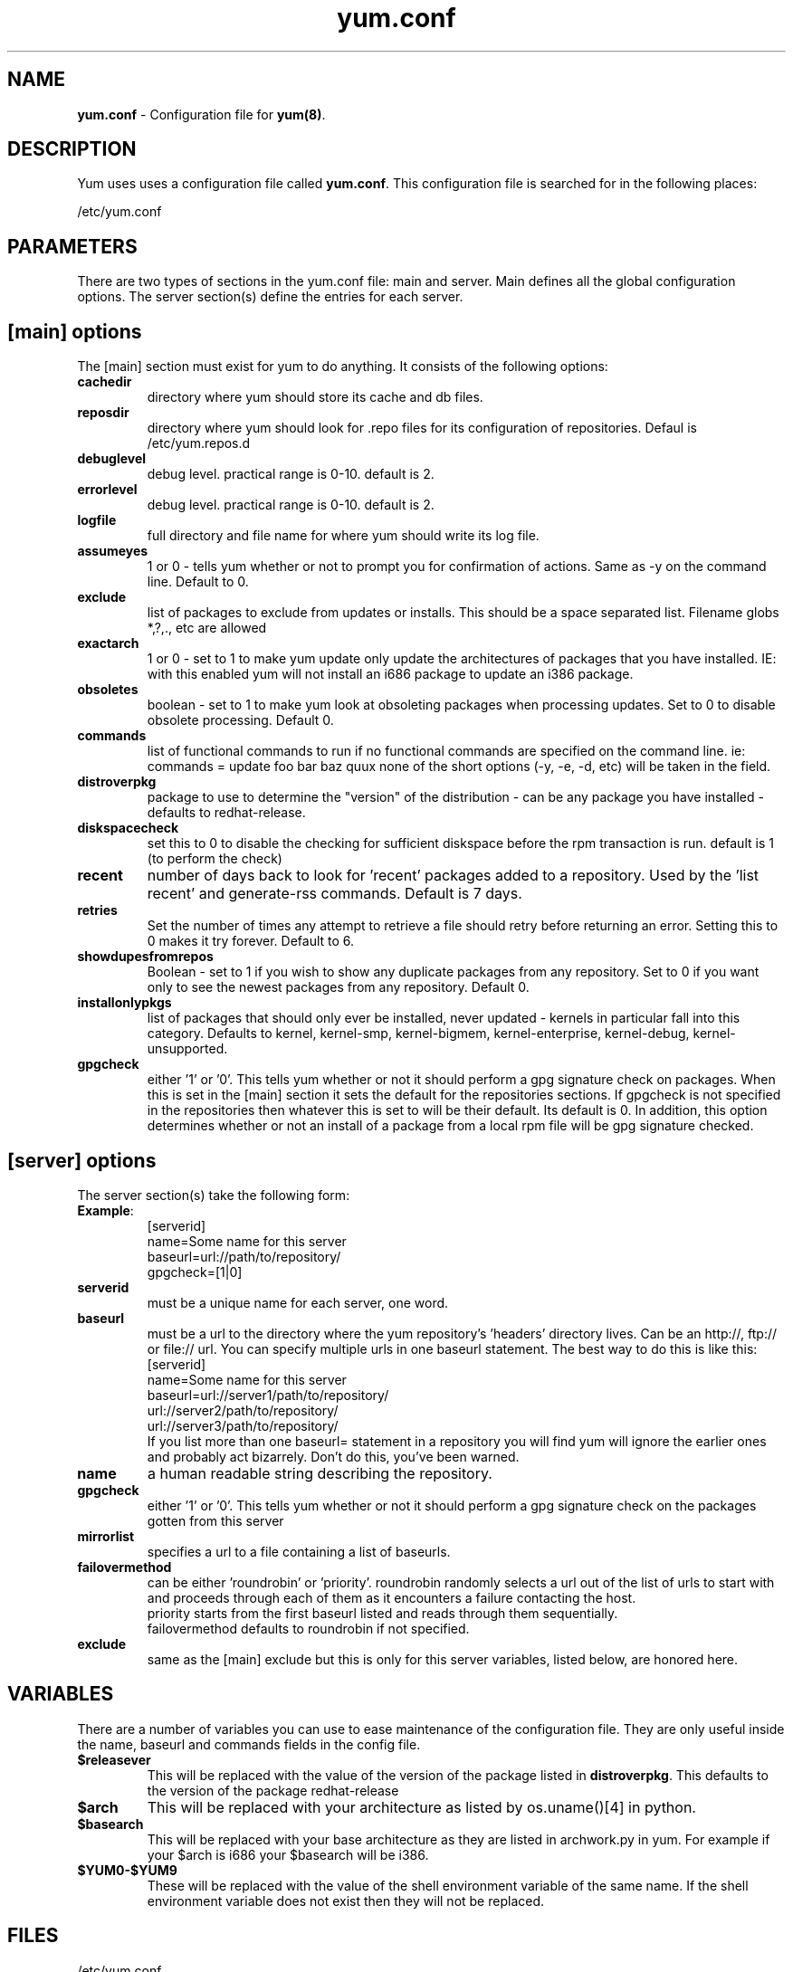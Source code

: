 .TH "yum.conf" "5" "" "Seth Vidal" "yum configuration file"
.SH "NAME"
.LP 
\fByum.conf\fR \- Configuration file for \fByum(8)\fR.
.SH "DESCRIPTION"
.LP 
Yum uses uses a configuration file called
\fByum.conf\fR. This configuration file is searched for
in the following places:
.LP 
/etc/yum.conf
.LP 
.SH "PARAMETERS"
.LP 
There are two types of sections in the yum.conf file: main and server. Main defines all the global configuration options. The server section(s) define the entries for each server.
.SH "[main] options"
.LP 
The [main] section must exist for yum to do anything. It consists of the following options:

.IP \fBcachedir\fR
directory where yum should store its cache and db files.

.IP \fBreposdir\fR
directory where yum should look for .repo files for its configuration
of repositories. Defaul is /etc/yum.repos.d

.IP \fBdebuglevel\fR
debug level. practical range is 0\-10.
default is 2.

.IP \fBerrorlevel\fR
debug level. practical range is 0\-10.
default is 2.

.IP \fBlogfile\fR
full directory and file name for where yum should write its log file.

.IP \fBassumeyes\fR
1 or 0 - tells yum whether or not to prompt you for confirmation of actions.
Same as -y on the command line. Default to 0.

.IP \fBexclude\fR
list of packages to exclude from updates or installs. This should be a space separated list.
Filename globs *,?,., etc are allowed

.IP \fBexactarch\fR
1 or 0 - set to 1 to make yum update only update the architectures of
packages that you have installed. IE: with this enabled yum will not install an i686
package to update an i386 package.

.IP \fBobsoletes\fR 
boolean - set to 1 to make yum look at obsoleting packages when processing
updates. Set to 0 to disable obsolete processing. Default 0.


.IP \fBcommands\fR
list of functional commands to run if no functional commands are specified
on the command line. ie: commands  = update foo bar baz quux
none of the short options (-y, -e, -d, etc) will be taken in the field.

.IP \fBdistroverpkg\fR
package to use to determine the "version" of the distribution - can be any
package you have installed - defaults to redhat-release.

.IP \fBdiskspacecheck\fR
set this to 0 to disable the checking for sufficient diskspace before the
rpm transaction is run. default is 1 (to perform the check)

.IP \fBrecent\fR
number of days back to look for 'recent' packages added to a repository.
Used by the 'list recent' and generate-rss commands. Default is 7 days.

.IP \fBretries\fR
Set the number of times any attempt to retrieve a file should retry before 
returning an error. Setting this to 0 makes it try forever. Default to 6.

.IP \fBshowdupesfromrepos\fR
Boolean - set to 1 if you wish to show any duplicate packages from any
repository. Set to 0 if you want only to see the newest packages from any
repository. Default 0.


.IP \fBinstallonlypkgs \fR
list of packages that should only ever be installed, never updated - kernels
in particular fall into this category. Defaults to kernel, kernel-smp,
kernel-bigmem, kernel-enterprise, kernel-debug, kernel-unsupported.

.IP \fBgpgcheck\fR
either '1' or '0'. This tells yum whether or not it should perform a gpg signature check 
on packages. When this is set in the [main] section it sets the default for
the repositories sections. If gpgcheck is not specified in the repositories
then whatever this is set to will be their default. Its default is 0. In
addition, this option determines whether or not an install of a package from
a local rpm file will be gpg signature checked.

.SH "[server] options"
.LP 
The server section(s) take the following form:
.IP \fBExample\fP:
[serverid] 
.br 
name=Some name for this server
.br 
baseurl=url://path/to/repository/ 
.br 
gpgcheck=[1|0] 
.br 

.IP \fBserverid\fR
must be a unique name for each server, one word.

.IP \fBbaseurl\fR
must be a url to the directory where the yum repository's 'headers' directory lives.
Can be an http://, ftp:// or file:// url.
You can specify multiple urls in one baseurl statement. The best way to do
this is like this:
.br
[serverid]
.br
name=Some name for this server
.br
baseurl=url://server1/path/to/repository/
.br
        url://server2/path/to/repository/
.br
        url://server3/path/to/repository/
.br
If you list more than one baseurl= statement in a repository you will find
yum will ignore the earlier ones and probably act bizarrely. Don't do this,
you've been warned.

.IP \fBname\fR
a human readable string describing the repository.

.IP \fBgpgcheck\fR
either '1' or '0'. This tells yum whether or not it should perform a gpg signature check on the packages gotten from this server

.IP \fBmirrorlist\fR
specifies a url to a file containing a list of baseurls.


.IP \fBfailovermethod\fR
can be either 'roundrobin' or 'priority'.
roundrobin randomly selects a url out of the list of urls to start with and
proceeds through each of them as it encounters a failure contacting the
host.
.br
priority starts from the first baseurl listed and reads through them
sequentially.
.br
failovermethod defaults to roundrobin if not specified.

.IP \fBexclude\fR
same as the [main] exclude but this is only for this server
variables, listed below, are honored here.

.SH "VARIABLES"
.LP
There are a number of variables you can use to ease maintenance of the
configuration file. They are only useful inside the name, baseurl and
commands fields in the config file.
.LP

.IP \fB$releasever\fR
This will be replaced with the value of the version of the package listed
in \fBdistroverpkg\fR. This defaults to the version of the package
redhat-release

.IP \fB$arch\fR
This will be replaced with your architecture as listed by os.uname()[4] in
python.

.IP \fB$basearch\fR
This will be replaced with your base architecture as they are listed in
archwork.py in yum. For example if your $arch is i686 your $basearch will be
i386.

.IP \fB$YUM0-$YUM9\fR
These will be replaced with the value of the shell environment variable of
the same name. If the shell environment variable does not exist then they
will not be replaced.


.SH "FILES"
.LP 
/etc/yum.conf
.SH "SEE ALSO"
.LP 
yum(8)
